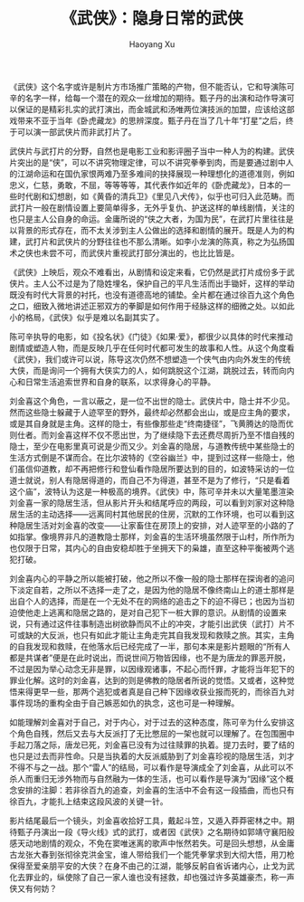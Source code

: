 #+title: 《武侠》：隐身日常的武侠
#+created: 20110713
#+author: Haoyang Xu
#+status: notes
#+belief: likely
#+tags: ['review', 'movie', 'kungfu']
#+<! Status choices are: links, notes, draft, in progress, finished >
#+BEGIN_HTML
  <!-- Status choices are: links, notes, draft, in progress, finished -->
  <!-- belief tags are: certain, highly likely, likely, possible, unlikely, highly unlikely, remote, impossible -->
#+END_HTML

《武侠》这个名字或许是制片方市场推广策略的产物，但不能否认，它和导演陈可辛的名字一样，给每一个潜在的观众一丝增加的期待。甄子丹的出演和动作导演可以保证的是精彩扎实的武打演出，而金城武和汤唯两位演技派的加盟，应该给这部戏带来不亚于当年《卧虎藏龙》的思辨深度。甄子丹在当了几十年“打星”之后，终于可以演一部武侠片而非武打片了。

武侠片与武打片的分野，自然也是电影工业和影评圈子当中一种人为的构建。武侠片突出的是“侠”，可以不讲究物理定律，可以不讲究拳拳到肉，而是要通过剧中人的江湖命运和在国仇家恨两难乃至多难间的抉择展现一种理想化的道德准则，例如忠义，仁慈，勇敢，不屈，等等等等，其代表作如近年的《卧虎藏龙》，日本的一些时代剧和幻想剧，如《黄昏的清兵卫》《里见八犬传》，似乎也可归入此范畴。而武打片一般在剧情设置上要简单得多，无外乎复仇、护送这样的单线剧情，关注的也只是主人公自身的命运。金庸所说的“侠之大者，为国为民”，在武打片里往往是以背景的形式存在，而不太关涉到主人公做出的选择和剧情的展开。既是人为的构建，武打片和武侠片的分野往往也不那么清晰。如李小龙演的陈真，称之为弘扬国术之侠也未尝不可，而武侠片重视武打部分演出的，也比比皆是。

《武侠》上映后，观众不难看出，从剧情和设定来看，它仍然是武打片成份多于武侠片。主人公不过是为了隐姓埋名，保护自己的平凡生活而出手锄奸，这样的举动既没有时代大背景的衬托，也没有道德高地的铺垫。全片都在通过徐百九这个角色之口，细致入微地讲述正邪双方的拳脚是如何作用于经脉这样的细微之处。以如此小的格局，《武侠》似乎是难以名副其实了。

陈可辛执导的电影，如《投名状》《门徒》《如果‧爱》，都很少以具体的时代来推动剧情或塑造人物，而是反映几乎在任何时代都可发生的故事和人性。从这个角度看《武侠》，我们或许可以说，陈导这次仍然不想塑造一个侠气由内向外发生的传统大侠，而是询问一个拥有大侠实力的人，如何跳脱这个江湖，跳脱过去，转而向内心和日常生活追索世界和自身的联系，以求得身心的平静。

刘金喜这个角色，一言以蔽之，是一位不出世的隐士。武侠片中，隐士并不少见。然而这些隐士躲藏于人迹罕至的野外，最终却必然都会出山，或是应主角的要求，或是其自身就是主角。这样的隐士，有些像那些走“终南捷径”，飞黄腾达的隐而优则仕者。而刘金喜这样不仅不愿出世，为了继续隐下去还费尽周折乃至不惜自残的隐士，至少在电影里真可说是少而又少。刘金喜的隐居，与道教传统中某些隐士的生活方式倒是不谋而合。在比尔波特的《空谷幽兰》中，提到过这样一些隐士，他们虽信仰道教，却不再把修行和登仙看作隐居所要达到的目的，如波特采访的一位道士就说，别人有隐居得道的，而自己不为得道，甚至不是为了修行，“只是看着这个庙”，波特认为这是一种极高的境界。《武侠》中，陈可辛并未以大量笔墨渲染刘金喜一家的隐居生活，但从影片开头和结尾呼应的两段，可以看到刘家对这种隐居生活的主动选择------远离同村其他居民的住房，沉默的工作环境，也可以看到这种隐居生活对刘金喜的改变------让家畜住在房顶上的安排，对人迹罕至的小路的了如指掌。像境界非凡的道教隐士那样，刘金喜的生活环境虽然限于山村，所作所为也仅限于日常，其内心的自由安稳却胜于坐拥天下的枭雄，直至这种平衡被两个逃犯打破。

刘金喜内心的平静之所以能被打破，他之所以不像一般的隐士那样在探询者的追问下淡定自若，之所以不选择一走了之，是因为他的隐居不像终南山上的道士那样是出自个人的选择，而是在一个无处不在的网络的追击之下的迫不得已；也因为当初迫使他走上逃离和隐居之路的，是对自己犯下一桩大罪的意识。从剧情的设置来说，只有通过这件往事制造出树欲静而风不止的冲突，才能引出武侠（武打）片不可或缺的大反派，也只有如此才能让主角走完其自我发现和救赎之旅。其实，主角的自我发现和救赎，在他落水后已经完成了一半，那句本来是影片题眼的“所有人都是共谋者”便是在此时说出，而说世间万物皆因缘，也不是为唐龙的罪恶开脱，不过是因为举心动念无非是罪，以因缘观诸事，不起心而忏罪，才能将当年犯下的罪业化解。这时的刘金喜，达到的则是佛教的隐居者所说的觉悟。又或者，这种觉悟来得更早一些，那两个逃犯或者真是自己种下因缘收获业报而死的，而徐百九对事件现场的重构全由于自己嫉恶如仇的执念，这也可是一种理解。

如能理解刘金喜对于自己，对于内心，对于过去的这种态度，陈可辛为什么安排这个角色自残，然后又去与大反派打了无比憋屈的一架也就可以理解了。在包围圈中手起刀落之际，唐龙已死，刘金喜已没有为过往赎罪的执着。提刀去时，要了结的也只是过去而非性命。只是当执着的大反派威胁到了刘金喜珍视的隐居生活，刘才不得不与之一战。那个“雷人”的结局，可以看作是导演成全了刘金喜，从此可以不杀人而重归无涉外物而与自然融为一体的生活，也可以看作是导演为“因缘”这个概念安排的注脚：若非徐百九的追查，刘金喜的生活中不会有这一段插曲，而也只有徐百九，才能扎上结束这段风波的关键一针。

影片结尾最后一个镜头，刘金喜收拾好工具，戴起斗笠，又遁入莽莽密林之中。期待甄子丹演出一段《导火线》式的武打，或者因《武侠》之名期待如郭靖守襄阳般感天动地剧情的观众，不免在窦唯迷离的歌声中怅然若失。可是回头想想，从金庸古龙张大春到张彻徐克洪金宝，谁人带给我们一个能凭拳掌求到大彻大悟，用刀枪保得至爱亲朋平安的大侠？在身不由己的江湖，能够反躬自省诉诸内心，止戈为武化去罪业的，纵使除了自己一家人谁也没有拯救，却也强过许多英雄豪杰，称一声侠又有何妨？

